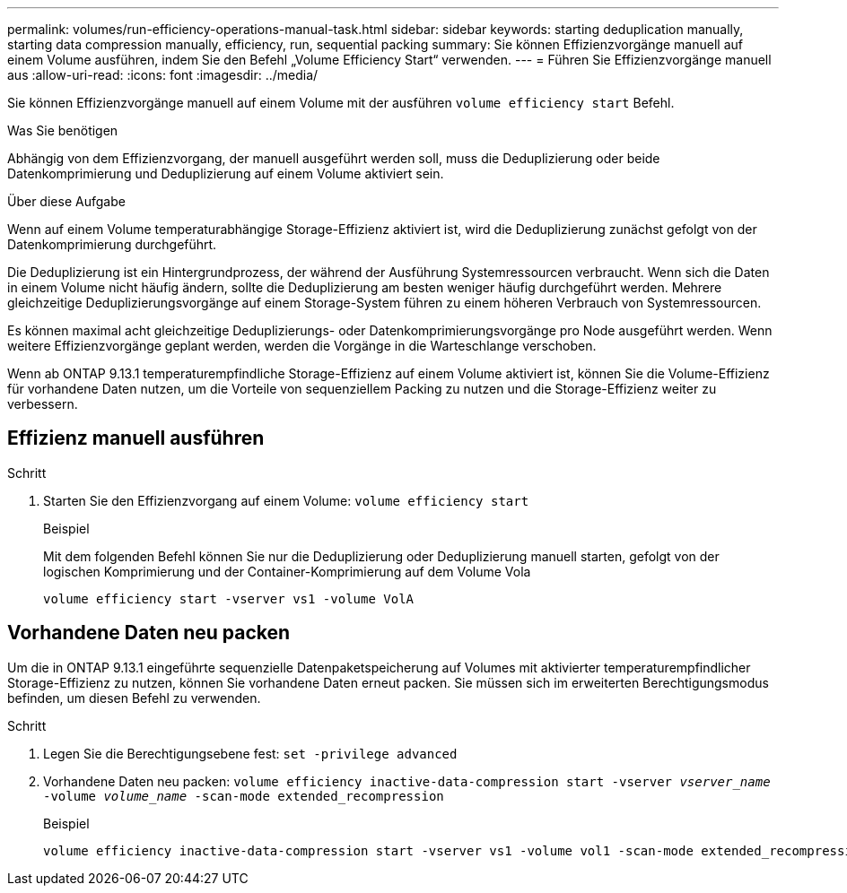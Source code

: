 ---
permalink: volumes/run-efficiency-operations-manual-task.html 
sidebar: sidebar 
keywords: starting deduplication manually, starting data compression manually, efficiency, run, sequential packing 
summary: Sie können Effizienzvorgänge manuell auf einem Volume ausführen, indem Sie den Befehl „Volume Efficiency Start“ verwenden. 
---
= Führen Sie Effizienzvorgänge manuell aus
:allow-uri-read: 
:icons: font
:imagesdir: ../media/


[role="lead"]
Sie können Effizienzvorgänge manuell auf einem Volume mit der ausführen `volume efficiency start` Befehl.

.Was Sie benötigen
Abhängig von dem Effizienzvorgang, der manuell ausgeführt werden soll, muss die Deduplizierung oder beide Datenkomprimierung und Deduplizierung auf einem Volume aktiviert sein.

.Über diese Aufgabe
Wenn auf einem Volume temperaturabhängige Storage-Effizienz aktiviert ist, wird die Deduplizierung zunächst gefolgt von der Datenkomprimierung durchgeführt.

Die Deduplizierung ist ein Hintergrundprozess, der während der Ausführung Systemressourcen verbraucht. Wenn sich die Daten in einem Volume nicht häufig ändern, sollte die Deduplizierung am besten weniger häufig durchgeführt werden. Mehrere gleichzeitige Deduplizierungsvorgänge auf einem Storage-System führen zu einem höheren Verbrauch von Systemressourcen.

Es können maximal acht gleichzeitige Deduplizierungs- oder Datenkomprimierungsvorgänge pro Node ausgeführt werden. Wenn weitere Effizienzvorgänge geplant werden, werden die Vorgänge in die Warteschlange verschoben.

Wenn ab ONTAP 9.13.1 temperaturempfindliche Storage-Effizienz auf einem Volume aktiviert ist, können Sie die Volume-Effizienz für vorhandene Daten nutzen, um die Vorteile von sequenziellem Packing zu nutzen und die Storage-Effizienz weiter zu verbessern.



== Effizienz manuell ausführen

.Schritt
. Starten Sie den Effizienzvorgang auf einem Volume: `volume efficiency start`
+
.Beispiel
Mit dem folgenden Befehl können Sie nur die Deduplizierung oder Deduplizierung manuell starten, gefolgt von der logischen Komprimierung und der Container-Komprimierung auf dem Volume Vola

+
[listing]
----
volume efficiency start -vserver vs1 -volume VolA
----




== Vorhandene Daten neu packen

Um die in ONTAP 9.13.1 eingeführte sequenzielle Datenpaketspeicherung auf Volumes mit aktivierter temperaturempfindlicher Storage-Effizienz zu nutzen, können Sie vorhandene Daten erneut packen. Sie müssen sich im erweiterten Berechtigungsmodus befinden, um diesen Befehl zu verwenden.

.Schritt
. Legen Sie die Berechtigungsebene fest: `set -privilege advanced`
. Vorhandene Daten neu packen: `volume efficiency inactive-data-compression start -vserver _vserver_name_ -volume _volume_name_ -scan-mode extended_recompression`
+
.Beispiel
[listing]
----
volume efficiency inactive-data-compression start -vserver vs1 -volume vol1 -scan-mode extended_recompression
----

